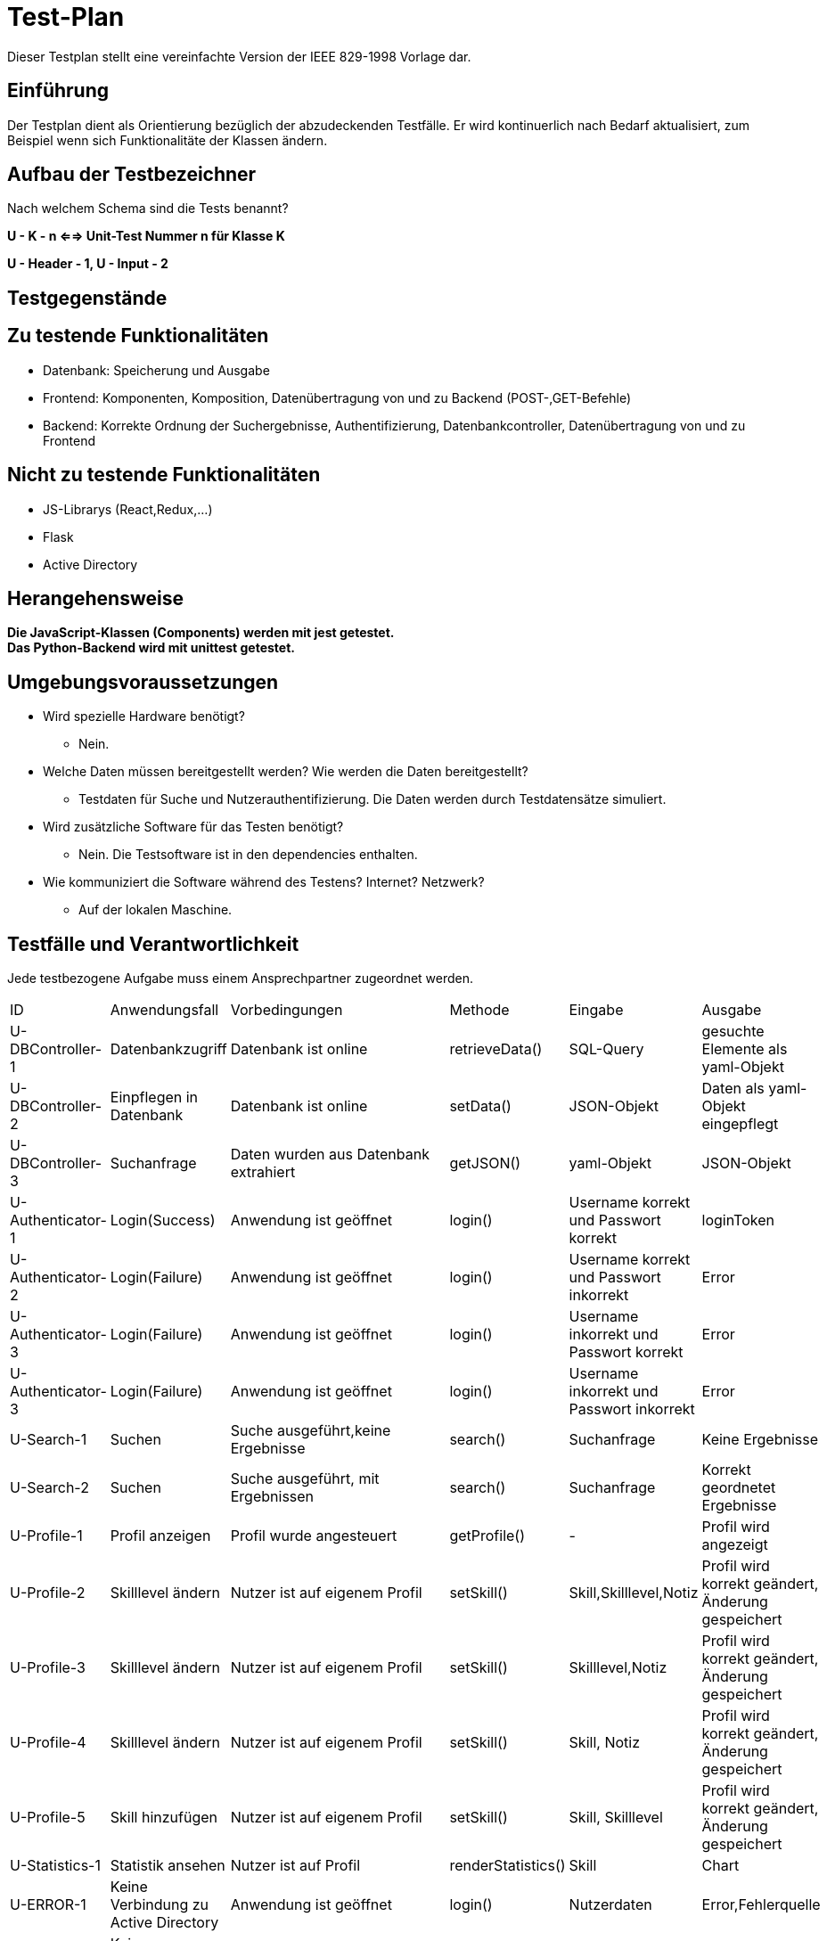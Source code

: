 = Test-Plan

Dieser Testplan stellt eine vereinfachte Version der IEEE 829-1998 Vorlage dar.

== Einführung
Der Testplan dient als Orientierung bezüglich der abzudeckenden Testfälle. Er wird kontinuerlich nach Bedarf aktualisiert, zum Beispiel wenn sich Funktionalitäte der Klassen ändern.

== Aufbau der Testbezeichner
Nach welchem Schema sind die Tests benannt?

*U - K - n <==> Unit-Test Nummer n für Klasse K*

*U - Header - 1, U - Input - 2*

== Testgegenstände

== Zu testende Funktionalitäten

- Datenbank: Speicherung und Ausgabe
- Frontend: Komponenten, Komposition, Datenübertragung von und zu Backend (POST-,GET-Befehle)
- Backend: Korrekte Ordnung der Suchergebnisse, Authentifizierung, Datenbankcontroller, Datenübertragung von und zu Frontend 

== Nicht zu testende Funktionalitäten
- JS-Librarys (React,Redux,...)
- Flask
- Active Directory 

== Herangehensweise

*Die JavaScript-Klassen (Components) werden mit jest getestet.*  +
*Das Python-Backend wird mit unittest getestet.*

== Umgebungsvoraussetzungen
- Wird spezielle Hardware benötigt?
* Nein.
- Welche Daten müssen bereitgestellt werden? Wie werden die Daten bereitgestellt?
* Testdaten für Suche und Nutzerauthentifizierung. Die Daten werden durch Testdatensätze simuliert.
- Wird zusätzliche Software für das Testen benötigt?
* Nein. Die Testsoftware ist in den dependencies enthalten.
- Wie kommuniziert die Software während des Testens? Internet? Netzwerk?
* Auf der lokalen Maschine.

== Testfälle und Verantwortlichkeit
Jede testbezogene Aufgabe muss einem Ansprechpartner zugeordnet werden.

// See http://asciidoctor.org/docs/user-manual/#tables
[options="headers"]
|===
|ID |Anwendungsfall |Vorbedingungen |Methode|Eingabe |Ausgabe
|U-DBController-1  |Datenbankzugriff              |Datenbank ist online              |retrieveData()       |SQL-Query  |gesuchte Elemente als yaml-Objekt
|U-DBController-2  |Einpflegen in Datenbank              |Datenbank ist online              |setData()       |JSON-Objekt  |Daten als yaml-Objekt eingepflegt
|U-DBController-3  |Suchanfrage              |Daten wurden aus Datenbank extrahiert              |getJSON()       |yaml-Objekt  |JSON-Objekt
|U-Authenticator-1  |Login(Success)           |Anwendung ist geöffnet              |login()       |Username korrekt und Passwort korrekt | loginToken
|U-Authenticator-2  |Login(Failure)              |Anwendung ist geöffnet              |login()      |Username korrekt und Passwort inkorrekt |Error
|U-Authenticator-3  |Login(Failure)              |Anwendung ist geöffnet              |login()      |Username inkorrekt und Passwort korrekt  |Error
|U-Authenticator-3  |Login(Failure)              |Anwendung ist geöffnet              |login()      |Username inkorrekt und Passwort inkorrekt  |Error
|U-Search-1  |Suchen              |Suche ausgeführt,keine Ergebnisse              |search()       |Suchanfrage  |Keine Ergebnisse
|U-Search-2  |Suchen              |Suche ausgeführt, mit Ergebnissen              |search()       |Suchanfrage  |Korrekt geordnetet Ergebnisse
|U-Profile-1 |Profil anzeigen              |Profil wurde angesteuert              |getProfile()       |-  |Profil wird angezeigt

|U-Profile-2  |Skilllevel ändern              |Nutzer ist auf eigenem Profil              |setSkill()       |Skill,Skilllevel,Notiz  |Profil wird korrekt geändert, Änderung gespeichert

|U-Profile-3  |Skilllevel ändern              |Nutzer ist auf eigenem Profil              |setSkill()       |Skilllevel,Notiz  |Profil wird korrekt geändert, Änderung gespeichert

|U-Profile-4  |Skilllevel ändern              |Nutzer ist auf eigenem Profil              |setSkill()       |Skill, Notiz  |Profil wird korrekt geändert, Änderung gespeichert

|U-Profile-5  |Skill hinzufügen              |Nutzer ist auf eigenem Profil              |setSkill()       |Skill, Skilllevel |Profil wird korrekt geändert, Änderung gespeichert

|U-Statistics-1  |Statistik ansehen              |Nutzer ist auf Profil              |renderStatistics()       |Skill  |Chart
|U-ERROR-1      |Keine Verbindung zu Active Directory       |Anwendung ist geöffnet       |login()       |Nutzerdaten       |Error,Fehlerquelle 
|U-ERROR-2       |Keine Verbindung zu Datenbank       |Verschiedene(Suchanfrage,Skill ändern,...)       |-       |-       |Error,Fehlerquelle
|U-State-1 |State speichern |Nutzer gibt etwas in ein Fomularfeld ein |saveState() |JSON-Objekt |Daten erfolgreich gespeichert
|U-State-2 |State einlesen  |Seite wird geladen |loadState() |Itemname |store Objekt
|U-State-3 |Wert eines Inputfelds im State ändern |Nutzer gibt etwas in ein Fomularfeld ein |updateInput() |Id, Wert |neuer State




|===
